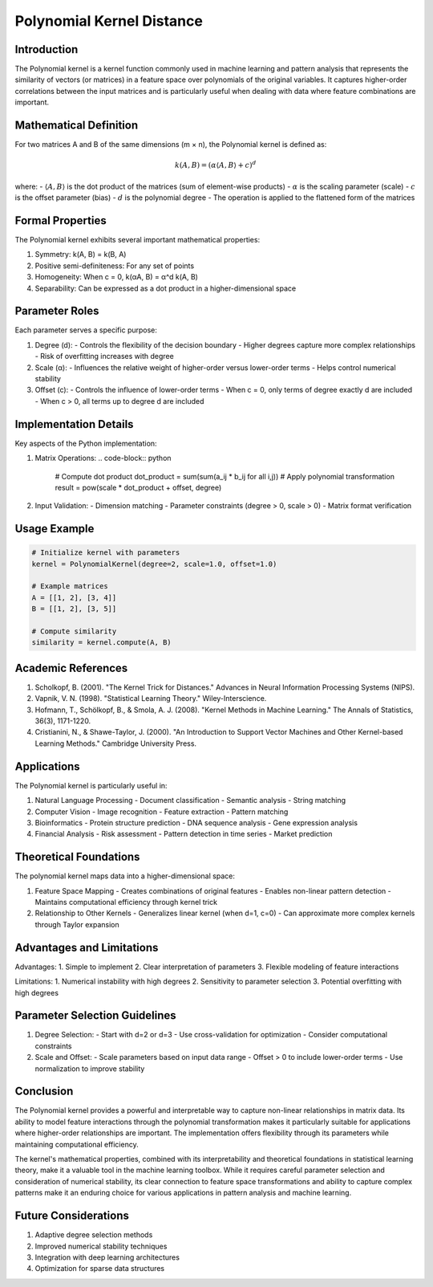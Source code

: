 Polynomial Kernel Distance
=======================

Introduction
-----------
The Polynomial kernel is a kernel function commonly used in machine learning and pattern analysis that represents the similarity of vectors (or matrices) in a feature space over polynomials of the original variables. It captures higher-order correlations between the input matrices and is particularly useful when dealing with data where feature combinations are important.

Mathematical Definition
---------------------
For two matrices A and B of the same dimensions (m × n), the Polynomial kernel is defined as:

.. math::

   k(A, B) = (\alpha \langle A, B \rangle + c)^d

where:
- :math:`\langle A, B \rangle` is the dot product of the matrices (sum of element-wise products)
- :math:`\alpha` is the scaling parameter (scale)
- :math:`c` is the offset parameter (bias)
- :math:`d` is the polynomial degree
- The operation is applied to the flattened form of the matrices

Formal Properties
---------------
The Polynomial kernel exhibits several important mathematical properties:

1. Symmetry: k(A, B) = k(B, A)
2. Positive semi-definiteness: For any set of points
3. Homogeneity: When c = 0, k(αA, B) = α^d k(A, B)
4. Separability: Can be expressed as a dot product in a higher-dimensional space

Parameter Roles
-------------
Each parameter serves a specific purpose:

1. Degree (d):
   - Controls the flexibility of the decision boundary
   - Higher degrees capture more complex relationships
   - Risk of overfitting increases with degree

2. Scale (α):
   - Influences the relative weight of higher-order versus lower-order terms
   - Helps control numerical stability

3. Offset (c):
   - Controls the influence of lower-order terms
   - When c = 0, only terms of degree exactly d are included
   - When c > 0, all terms up to degree d are included

Implementation Details
--------------------
Key aspects of the Python implementation:

1. Matrix Operations:
   .. code-block:: python
   
      # Compute dot product
      dot_product = sum(sum(a_ij * b_ij for all i,j))
      # Apply polynomial transformation
      result = pow(scale * dot_product + offset, degree)

2. Input Validation:
   - Dimension matching
   - Parameter constraints (degree > 0, scale > 0)
   - Matrix format verification

Usage Example
------------
.. code-block:: python

   # Initialize kernel with parameters
   kernel = PolynomialKernel(degree=2, scale=1.0, offset=1.0)
   
   # Example matrices
   A = [[1, 2], [3, 4]]
   B = [[1, 2], [3, 5]]
   
   # Compute similarity
   similarity = kernel.compute(A, B)

Academic References
-----------------
1. Scholkopf, B. (2001). "The Kernel Trick for Distances." Advances in Neural Information Processing Systems (NIPS).

2. Vapnik, V. N. (1998). "Statistical Learning Theory." Wiley-Interscience.

3. Hofmann, T., Schölkopf, B., & Smola, A. J. (2008). "Kernel Methods in Machine Learning." The Annals of Statistics, 36(3), 1171-1220.

4. Cristianini, N., & Shawe-Taylor, J. (2000). "An Introduction to Support Vector Machines and Other Kernel-based Learning Methods." Cambridge University Press.

Applications
-----------
The Polynomial kernel is particularly useful in:

1. Natural Language Processing
   - Document classification
   - Semantic analysis
   - String matching

2. Computer Vision
   - Image recognition
   - Feature extraction
   - Pattern matching

3. Bioinformatics
   - Protein structure prediction
   - DNA sequence analysis
   - Gene expression analysis

4. Financial Analysis
   - Risk assessment
   - Pattern detection in time series
   - Market prediction

Theoretical Foundations
---------------------
The polynomial kernel maps data into a higher-dimensional space:

1. Feature Space Mapping
   - Creates combinations of original features
   - Enables non-linear pattern detection
   - Maintains computational efficiency through kernel trick

2. Relationship to Other Kernels
   - Generalizes linear kernel (when d=1, c=0)
   - Can approximate more complex kernels through Taylor expansion

Advantages and Limitations
------------------------
Advantages:
1. Simple to implement
2. Clear interpretation of parameters
3. Flexible modeling of feature interactions

Limitations:
1. Numerical instability with high degrees
2. Sensitivity to parameter selection
3. Potential overfitting with high degrees

Parameter Selection Guidelines
---------------------------
1. Degree Selection:
   - Start with d=2 or d=3
   - Use cross-validation for optimization
   - Consider computational constraints

2. Scale and Offset:
   - Scale parameters based on input data range
   - Offset > 0 to include lower-order terms
   - Use normalization to improve stability

Conclusion
---------
The Polynomial kernel provides a powerful and interpretable way to capture non-linear relationships in matrix data. Its ability to model feature interactions through the polynomial transformation makes it particularly suitable for applications where higher-order relationships are important. The implementation offers flexibility through its parameters while maintaining computational efficiency.

The kernel's mathematical properties, combined with its interpretability and theoretical foundations in statistical learning theory, make it a valuable tool in the machine learning toolbox. While it requires careful parameter selection and consideration of numerical stability, its clear connection to feature space transformations and ability to capture complex patterns make it an enduring choice for various applications in pattern analysis and machine learning.

Future Considerations
------------------
1. Adaptive degree selection methods
2. Improved numerical stability techniques
3. Integration with deep learning architectures
4. Optimization for sparse data structures
